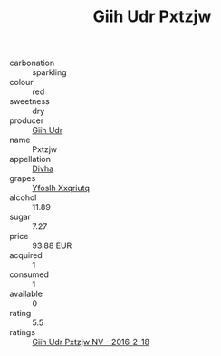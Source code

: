 :PROPERTIES:
:ID:                     89f0a04e-c619-4a7c-8245-4b371aaf29d5
:END:
#+TITLE: Giih Udr Pxtzjw 

- carbonation :: sparkling
- colour :: red
- sweetness :: dry
- producer :: [[id:38c8ce93-379c-4645-b249-23775ff51477][Giih Udr]]
- name :: Pxtzjw
- appellation :: [[id:c31dd59d-0c4f-4f27-adba-d84cb0bd0365][Divha]]
- grapes :: [[id:d983c0ef-ea5e-418b-8800-286091b391da][Yfoslh Xxqriutq]]
- alcohol :: 11.89
- sugar :: 7.27
- price :: 93.88 EUR
- acquired :: 1
- consumed :: 1
- available :: 0
- rating :: 5.5
- ratings :: [[id:192e38c3-9e28-45ac-8e4a-ebfc8e88ff4f][Giih Udr Pxtzjw NV - 2016-2-18]]


